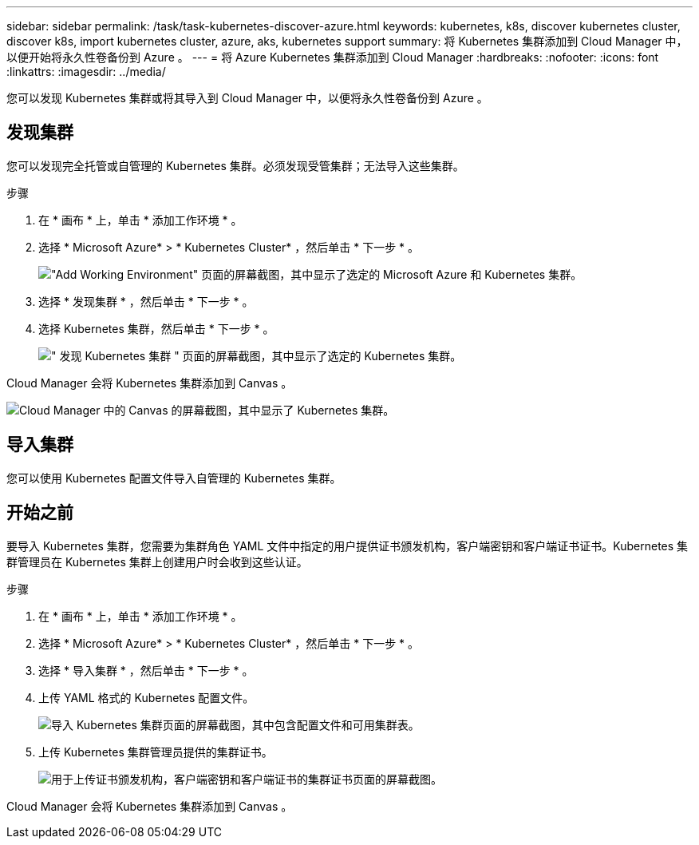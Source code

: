 ---
sidebar: sidebar 
permalink: /task/task-kubernetes-discover-azure.html 
keywords: kubernetes, k8s, discover kubernetes cluster, discover k8s, import kubernetes cluster, azure, aks, kubernetes support 
summary: 将 Kubernetes 集群添加到 Cloud Manager 中，以便开始将永久性卷备份到 Azure 。 
---
= 将 Azure Kubernetes 集群添加到 Cloud Manager
:hardbreaks:
:nofooter: 
:icons: font
:linkattrs: 
:imagesdir: ../media/


[role="lead"]
您可以发现 Kubernetes 集群或将其导入到 Cloud Manager 中，以便将永久性卷备份到 Azure 。



== 发现集群

您可以发现完全托管或自管理的 Kubernetes 集群。必须发现受管集群；无法导入这些集群。

.步骤
. 在 * 画布 * 上，单击 * 添加工作环境 * 。
. 选择 * Microsoft Azure* > * Kubernetes Cluster* ，然后单击 * 下一步 * 。
+
image:screenshot-discover-kubernetes-aks.png["\"Add Working Environment\" 页面的屏幕截图，其中显示了选定的 Microsoft Azure 和 Kubernetes 集群。"]

. 选择 * 发现集群 * ，然后单击 * 下一步 * 。
. 选择 Kubernetes 集群，然后单击 * 下一步 * 。
+
image:screenshot-k8s-aks-discover.png["\" 发现 Kubernetes 集群 \" 页面的屏幕截图，其中显示了选定的 Kubernetes 集群。"]



Cloud Manager 会将 Kubernetes 集群添加到 Canvas 。

image:screenshot-k8s-aks-canvas.png["Cloud Manager 中的 Canvas 的屏幕截图，其中显示了 Kubernetes 集群。"]



== 导入集群

您可以使用 Kubernetes 配置文件导入自管理的 Kubernetes 集群。



== 开始之前

要导入 Kubernetes 集群，您需要为集群角色 YAML 文件中指定的用户提供证书颁发机构，客户端密钥和客户端证书证书。Kubernetes 集群管理员在 Kubernetes 集群上创建用户时会收到这些认证。

.步骤
. 在 * 画布 * 上，单击 * 添加工作环境 * 。
. 选择 * Microsoft Azure* > * Kubernetes Cluster* ，然后单击 * 下一步 * 。
. 选择 * 导入集群 * ，然后单击 * 下一步 * 。
. 上传 YAML 格式的 Kubernetes 配置文件。
+
image:screenshot-k8s-aks-import-1.png["导入 Kubernetes 集群页面的屏幕截图，其中包含配置文件和可用集群表。"]

. 上传 Kubernetes 集群管理员提供的集群证书。
+
image:screenshot-k8s-aks-import-2.png["用于上传证书颁发机构，客户端密钥和客户端证书的集群证书页面的屏幕截图。"]



Cloud Manager 会将 Kubernetes 集群添加到 Canvas 。
